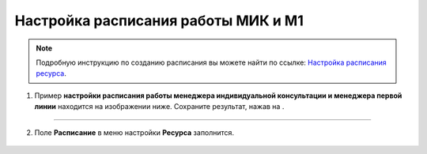 .. _admin4-label:

=====================================
Настройка расписания работы МИК и М1
=====================================

.. note:: Подробную инcтрукцию по созданию расписания вы можете найти по ссылке: `Настройка расписания ресурса`_.

    .. _`Настройка расписания ресурса`: https://torrownet.readthedocs.io/ru/latest/resource/timetable-resource.html



1. Пример **настройки расписания работы менеджера индивидуальной консультации и менеджера первой линии** находится на изображении ниже. Сохраните результат, нажав на |галка|.

    .. |галка| image:: media/galka.png
        :scale: 42 %

.. figure:: media/mik/mik21.png
    :scale: 42 %
    :alt: alternate text
    :align: center

---------------------------

2. Поле **Расписание** в меню настройки **Ресурса** заполнится.

.. figure:: media/mik/mik22.png
    :scale: 42 %
    :alt: alternate text
    :align: center